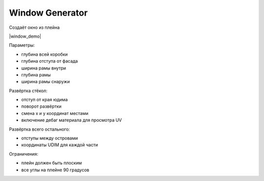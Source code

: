 Window Generator
================

Создаёт окно из плейна

|window_demo|

.. |window_demo| raw:: html

    <iframe width="720" height="405" src="https://rutube.ru/play/embed/9d3791cc9abf971ba17e61e607732355" frameBorder="0" allow="clipboard-write; autoplay" webkitAllowFullScreen mozallowfullscreen allowFullScreen></iframe>

Параметры:

* глубина всей коробки
* глубина отступа от фасада
* ширина рамы внутри
* глубина рамы
* ширина рамы снаружи

Развёртка стёкол:

* отступ от края юдима
* поворот развёртки
* смена x и y координат местами
* включение дебаг материала для просмотра UV

Развёртка всего остального:

* отступы между островами
* координаты UDIM для каждой части


Ограничения:

* плейн должен быть плоским
* все углы на плейне 90 градусов
